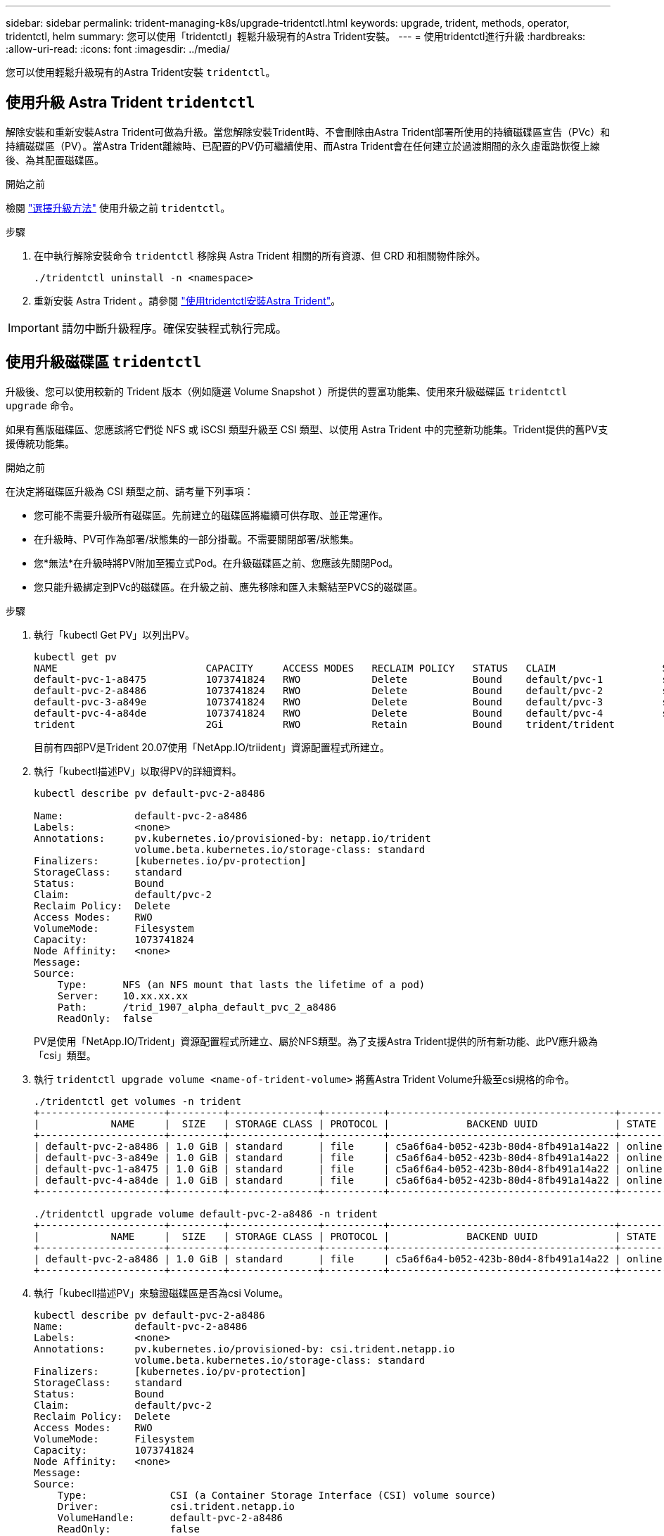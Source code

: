 ---
sidebar: sidebar 
permalink: trident-managing-k8s/upgrade-tridentctl.html 
keywords: upgrade, trident, methods, operator, tridentctl, helm 
summary: 您可以使用「tridentctl」輕鬆升級現有的Astra Trident安裝。 
---
= 使用tridentctl進行升級
:hardbreaks:
:allow-uri-read: 
:icons: font
:imagesdir: ../media/


[role="lead"]
您可以使用輕鬆升級現有的Astra Trident安裝 `tridentctl`。



== 使用升級 Astra Trident `tridentctl`

解除安裝和重新安裝Astra Trident可做為升級。當您解除安裝Trident時、不會刪除由Astra Trident部署所使用的持續磁碟區宣告（PVc）和持續磁碟區（PV）。當Astra Trident離線時、已配置的PV仍可繼續使用、而Astra Trident會在任何建立於過渡期間的永久虛電路恢復上線後、為其配置磁碟區。

.開始之前
檢閱 link:upgrade-trident.html#select-an-upgrade-method["選擇升級方法"] 使用升級之前 `tridentctl`。

.步驟
. 在中執行解除安裝命令 `tridentctl` 移除與 Astra Trident 相關的所有資源、但 CRD 和相關物件除外。
+
[listing]
----
./tridentctl uninstall -n <namespace>
----
. 重新安裝 Astra Trident 。請參閱 link:..trident-get-started/kubernetes-deploy-tridentctl.html["使用tridentctl安裝Astra Trident"]。



IMPORTANT: 請勿中斷升級程序。確保安裝程式執行完成。



== 使用升級磁碟區 `tridentctl`

升級後、您可以使用較新的 Trident 版本（例如隨選 Volume Snapshot ）所提供的豐富功能集、使用來升級磁碟區 `tridentctl upgrade` 命令。

如果有舊版磁碟區、您應該將它們從 NFS 或 iSCSI 類型升級至 CSI 類型、以使用 Astra Trident 中的完整新功能集。Trident提供的舊PV支援傳統功能集。

.開始之前
在決定將磁碟區升級為 CSI 類型之前、請考量下列事項：

* 您可能不需要升級所有磁碟區。先前建立的磁碟區將繼續可供存取、並正常運作。
* 在升級時、PV可作為部署/狀態集的一部分掛載。不需要關閉部署/狀態集。
* 您*無法*在升級時將PV附加至獨立式Pod。在升級磁碟區之前、您應該先關閉Pod。
* 您只能升級綁定到PVc的磁碟區。在升級之前、應先移除和匯入未繫結至PVCS的磁碟區。


.步驟
. 執行「kubectl Get PV」以列出PV。
+
[listing]
----
kubectl get pv
NAME                         CAPACITY     ACCESS MODES   RECLAIM POLICY   STATUS   CLAIM                  STORAGECLASS    REASON   AGE
default-pvc-1-a8475          1073741824   RWO            Delete           Bound    default/pvc-1          standard                 19h
default-pvc-2-a8486          1073741824   RWO            Delete           Bound    default/pvc-2          standard                 19h
default-pvc-3-a849e          1073741824   RWO            Delete           Bound    default/pvc-3          standard                 19h
default-pvc-4-a84de          1073741824   RWO            Delete           Bound    default/pvc-4          standard                 19h
trident                      2Gi          RWO            Retain           Bound    trident/trident                                 19h
----
+
目前有四部PV是Trident 20.07使用「NetApp.IO/triident」資源配置程式所建立。

. 執行「kubectl描述PV」以取得PV的詳細資料。
+
[listing]
----
kubectl describe pv default-pvc-2-a8486

Name:            default-pvc-2-a8486
Labels:          <none>
Annotations:     pv.kubernetes.io/provisioned-by: netapp.io/trident
                 volume.beta.kubernetes.io/storage-class: standard
Finalizers:      [kubernetes.io/pv-protection]
StorageClass:    standard
Status:          Bound
Claim:           default/pvc-2
Reclaim Policy:  Delete
Access Modes:    RWO
VolumeMode:      Filesystem
Capacity:        1073741824
Node Affinity:   <none>
Message:
Source:
    Type:      NFS (an NFS mount that lasts the lifetime of a pod)
    Server:    10.xx.xx.xx
    Path:      /trid_1907_alpha_default_pvc_2_a8486
    ReadOnly:  false
----
+
PV是使用「NetApp.IO/Trident」資源配置程式所建立、屬於NFS類型。為了支援Astra Trident提供的所有新功能、此PV應升級為「csi」類型。

. 執行 `tridentctl upgrade volume <name-of-trident-volume>` 將舊Astra Trident Volume升級至csi規格的命令。
+
[listing]
----
./tridentctl get volumes -n trident
+---------------------+---------+---------------+----------+--------------------------------------+--------+---------+
|            NAME     |  SIZE   | STORAGE CLASS | PROTOCOL |             BACKEND UUID             | STATE  | MANAGED |
+---------------------+---------+---------------+----------+--------------------------------------+--------+---------+
| default-pvc-2-a8486 | 1.0 GiB | standard      | file     | c5a6f6a4-b052-423b-80d4-8fb491a14a22 | online | true    |
| default-pvc-3-a849e | 1.0 GiB | standard      | file     | c5a6f6a4-b052-423b-80d4-8fb491a14a22 | online | true    |
| default-pvc-1-a8475 | 1.0 GiB | standard      | file     | c5a6f6a4-b052-423b-80d4-8fb491a14a22 | online | true    |
| default-pvc-4-a84de | 1.0 GiB | standard      | file     | c5a6f6a4-b052-423b-80d4-8fb491a14a22 | online | true    |
+---------------------+---------+---------------+----------+--------------------------------------+--------+---------+

./tridentctl upgrade volume default-pvc-2-a8486 -n trident
+---------------------+---------+---------------+----------+--------------------------------------+--------+---------+
|            NAME     |  SIZE   | STORAGE CLASS | PROTOCOL |             BACKEND UUID             | STATE  | MANAGED |
+---------------------+---------+---------------+----------+--------------------------------------+--------+---------+
| default-pvc-2-a8486 | 1.0 GiB | standard      | file     | c5a6f6a4-b052-423b-80d4-8fb491a14a22 | online | true    |
+---------------------+---------+---------------+----------+--------------------------------------+--------+---------+
----
. 執行「kubecll描述PV」來驗證磁碟區是否為csi Volume。
+
[listing]
----
kubectl describe pv default-pvc-2-a8486
Name:            default-pvc-2-a8486
Labels:          <none>
Annotations:     pv.kubernetes.io/provisioned-by: csi.trident.netapp.io
                 volume.beta.kubernetes.io/storage-class: standard
Finalizers:      [kubernetes.io/pv-protection]
StorageClass:    standard
Status:          Bound
Claim:           default/pvc-2
Reclaim Policy:  Delete
Access Modes:    RWO
VolumeMode:      Filesystem
Capacity:        1073741824
Node Affinity:   <none>
Message:
Source:
    Type:              CSI (a Container Storage Interface (CSI) volume source)
    Driver:            csi.trident.netapp.io
    VolumeHandle:      default-pvc-2-a8486
    ReadOnly:          false
    VolumeAttributes:      backendUUID=c5a6f6a4-b052-423b-80d4-8fb491a14a22
                           internalName=trid_1907_alpha_default_pvc_2_a8486
                           name=default-pvc-2-a8486
                           protocol=file
Events:                <none>
----

